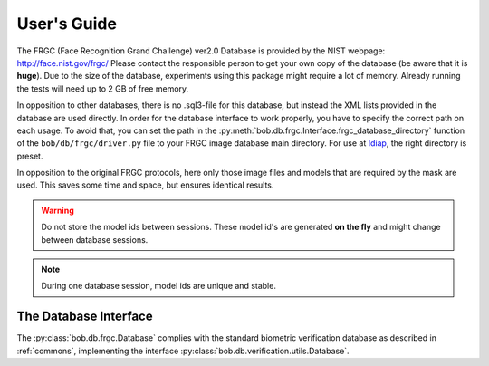 .. vim: set fileencoding=utf-8 :
.. @author: Manuel Guenther <Manuel.Guenther@idiap.ch>
.. @date:   Thu Dec  6 12:28:25 CET 2012

==============
 User's Guide
==============

The FRGC (Face Recognition Grand Challenge) ver2.0 Database is provided by the NIST webpage: http://face.nist.gov/frgc/
Please contact the responsible person to get your own copy of the database (be aware that it is **huge**).
Due to the size of the database, experiments using this package might require a lot of memory.
Already running the tests will need up to 2 GB of free memory.

In opposition to other databases, there is no .sql3-file for this database, but instead the XML lists provided in the database are used directly.
In order for the database interface to work properly, you have to specify the correct path on each usage.
To avoid that, you can set the path in the :py:meth:`bob.db.frgc.Interface.frgc_database_directory` function of the ``bob/db/frgc/driver.py`` file to your FRGC image database main directory.
For use at Idiap_, the right directory is preset.

In opposition to the original FRGC protocols, here only those image files and models that are required by the mask are used.
This saves some time and space, but ensures identical results.

.. warning ::
  Do not store the model ids between sessions.
  These model id's are generated **on the fly** and might change between database sessions.

.. note ::
  During one database session, model ids are unique and stable.


The Database Interface
----------------------

The :py:class:`bob.db.frgc.Database` complies with the standard biometric verification database as described in :ref:`commons`, implementing the interface :py:class:`bob.db.verification.utils.Database`.

.. todo::
   Explain the particularities of the :py:class:`bob.db.frgc.Database`.

.. _bob: https://www.idiap.ch/software/bob
.. _idiap: http://www.idiap.ch
